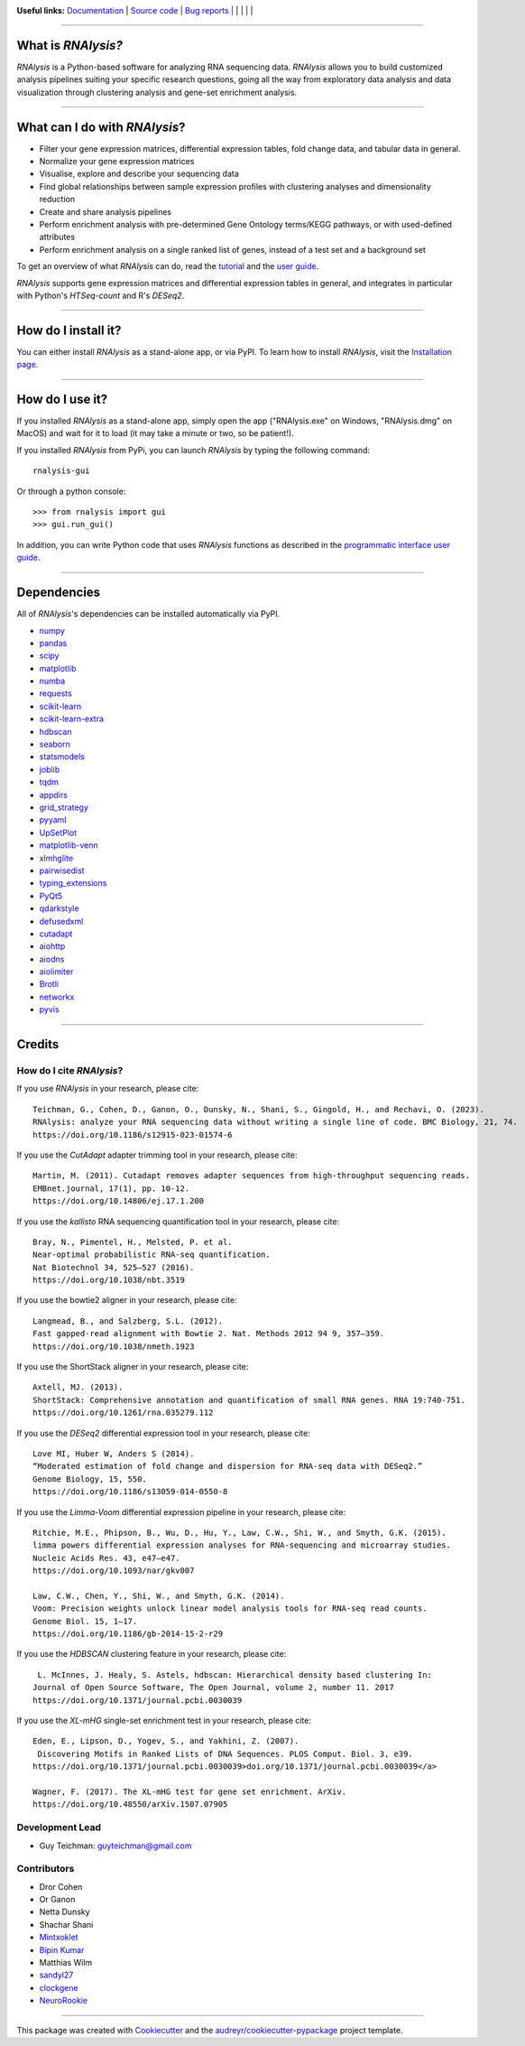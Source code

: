 .. image:: https://raw.githubusercontent.com/GuyTeichman/RNAlysis/master/docs/source/logo.png
    :target: https://guyteichman.github.io/RNAlysis
    :width: 400
    :alt: logo

**Useful links:** `Documentation <https://guyteichman.github.io/RNAlysis>`_ |
`Source code <https://github.com/GuyTeichman/RNAlysis>`_ |
`Bug reports <https://github.com/GuyTeichman/RNAlysis/issues>`_ | |pipimage| | |versionssupported| | |githubactions| | |coveralls| | |downloads|

----

What is *RNAlysis?*
--------------------

*RNAlysis* is a Python-based software for analyzing RNA sequencing data.
*RNAlysis* allows you to build customized analysis pipelines suiting your specific research questions,
going all the way from exploratory data analysis and data visualization through clustering analysis and gene-set enrichment analysis.

----

What can I do with *RNAlysis*?
---------------------------------

* Filter your gene expression matrices, differential expression tables, fold change data, and tabular data in general.
* Normalize your gene expression matrices
* Visualise, explore and describe your sequencing data
* Find global relationships between sample expression profiles with clustering analyses and dimensionality reduction
* Create and share analysis pipelines
* Perform enrichment analysis with pre-determined Gene Ontology terms/KEGG pathways, or with used-defined attributes
* Perform enrichment analysis on a single ranked list of genes, instead of a test set and a background set

To get an overview of what *RNAlysis* can do, read the `tutorial <https://guyteichman.github.io/RNAlysis/build/tutorial.html>`_ and the `user guide <https://guyteichman.github.io/RNAlysis/build/user_guide.html>`_.

*RNAlysis* supports gene expression matrices and differential expression tables in general, and integrates in particular with Python's *HTSeq-count* and R's *DESeq2*.

----

How do I install it?
---------------------
You can either install *RNAlysis* as a stand-alone app, or via PyPI.
To learn how to install *RNAlysis*, visit the `Installation page <https://guyteichman.github.io/RNAlysis/build/installation.html>`_.

----


How do I use it?
---------------------
If you installed *RNAlysis* as a stand-alone app, simply open the app ("RNAlysis.exe" on Windows, "RNAlysis.dmg" on MacOS) and wait for it to load (it may take a minute or two, so be patient!).

If you installed *RNAlysis* from PyPi, you can launch *RNAlysis* by typing the following command::

    rnalysis-gui

Or through a python console::

    >>> from rnalysis import gui
    >>> gui.run_gui()

In addition, you can write Python code that uses *RNAlysis* functions as described in the `programmatic interface user guide <https://guyteichman.github.io/RNAlysis/build/user_guide.html>`_.

----

Dependencies
------------
All of *RNAlysis*'s dependencies can be installed automatically via PyPI.

* `numpy <https://numpy.org/>`_
* `pandas <https://pandas.pydata.org/>`_
* `scipy <https://www.scipy.org/>`_
* `matplotlib <https://matplotlib.org/>`_
* `numba <http://numba.pydata.org/>`_
* `requests <https://github.com/psf/requests/>`_
* `scikit-learn <https://scikit-learn.org/>`_
* `scikit-learn-extra <https://github.com/scikit-learn-contrib/scikit-learn-extra>`_
* `hdbscan <https://github.com/scikit-learn-contrib/hdbscan>`_
* `seaborn <https://seaborn.pydata.org/>`_
* `statsmodels <https://www.statsmodels.org/>`_
* `joblib <https://joblib.readthedocs.io/en/latest/>`_
* `tqdm <https://github.com/tqdm/tqdm>`_
* `appdirs <https://github.com/ActiveState/appdirs>`_
* `grid_strategy <https://github.com/matplotlib/grid-strategy>`_
* `pyyaml <https://github.com/yaml/pyyaml>`_
* `UpSetPlot <https://github.com/jnothman/UpSetPlot>`_
* `matplotlib-venn <https://github.com/konstantint/matplotlib-venn>`_
* `xlmhglite <https://github.com/GuyTeichman/xlmhglite>`_
* `pairwisedist <https://github.com/GuyTeichman/pairwisedist/>`_
* `typing_extensions <https://github.com/python/typing_extensions>`_
* `PyQt5 <https://www.riverbankcomputing.com/software/pyqt/>`_
* `qdarkstyle <https://github.com/ColinDuquesnoy/QDarkStyleSheet>`_
* `defusedxml <https://https://github.com/tiran/defusedxml>`_
* `cutadapt <https://github.com/marcelm/cutadapt>`_
* `aiohttp <https://docs.aiohttp.org/>`_
* `aiodns <https://github.com/saghul/aiodns>`_
* `aiolimiter <https://aiolimiter.readthedocs.io/>`_
* `Brotli <https://github.com/google/brotli>`_
* `networkx <https://networkx.org>`_
* `pyvis <https://github.com/WestHealth/pyvis>`_

----

Credits
-------

How do I cite *RNAlysis*?
**************************
If you use *RNAlysis* in your research, please cite::

    Teichman, G., Cohen, D., Ganon, O., Dunsky, N., Shani, S., Gingold, H., and Rechavi, O. (2023).
    RNAlysis: analyze your RNA sequencing data without writing a single line of code. BMC Biology, 21, 74.
    https://doi.org/10.1186/s12915-023-01574-6

If you use the *CutAdapt* adapter trimming tool in your research, please cite::

    Martin, M. (2011). Cutadapt removes adapter sequences from high-throughput sequencing reads.
    EMBnet.journal, 17(1), pp. 10-12.
    https://doi.org/10.14806/ej.17.1.200

If you use the *kallisto* RNA sequencing quantification tool in your research, please cite::

    Bray, N., Pimentel, H., Melsted, P. et al.
    Near-optimal probabilistic RNA-seq quantification.
    Nat Biotechnol 34, 525–527 (2016).
    https://doi.org/10.1038/nbt.3519

If you use the bowtie2 aligner in your research, please cite::

    Langmead, B., and Salzberg, S.L. (2012).
    Fast gapped-read alignment with Bowtie 2. Nat. Methods 2012 94 9, 357–359.
    https://doi.org/10.1038/nmeth.1923

If you use the ShortStack aligner in your research, please cite::

    Axtell, MJ. (2013).
    ShortStack: Comprehensive annotation and quantification of small RNA genes. RNA 19:740-751.
    https://doi.org/10.1261/rna.035279.112


If you use the *DESeq2* differential expression tool in your research, please cite::

    Love MI, Huber W, Anders S (2014).
    “Moderated estimation of fold change and dispersion for RNA-seq data with DESeq2.”
    Genome Biology, 15, 550.
    https://doi.org/10.1186/s13059-014-0550-8

If you use the *Limma-Voom* differential expression pipeline in your research, please cite::

    Ritchie, M.E., Phipson, B., Wu, D., Hu, Y., Law, C.W., Shi, W., and Smyth, G.K. (2015).
    limma powers differential expression analyses for RNA-sequencing and microarray studies.
    Nucleic Acids Res. 43, e47–e47.
    https://doi.org/10.1093/nar/gkv007

    Law, C.W., Chen, Y., Shi, W., and Smyth, G.K. (2014).
    Voom: Precision weights unlock linear model analysis tools for RNA-seq read counts.
    Genome Biol. 15, 1–17.
    https://doi.org/10.1186/gb-2014-15-2-r29


If you use the *HDBSCAN* clustering feature in your research, please cite::

     L. McInnes, J. Healy, S. Astels, hdbscan: Hierarchical density based clustering In:
    Journal of Open Source Software, The Open Journal, volume 2, number 11. 2017
    https://doi.org/10.1371/journal.pcbi.0030039

If you use the *XL-mHG* single-set enrichment test in your research, please cite::

    Eden, E., Lipson, D., Yogev, S., and Yakhini, Z. (2007).
     Discovering Motifs in Ranked Lists of DNA Sequences. PLOS Comput. Biol. 3, e39.
    https://doi.org/10.1371/journal.pcbi.0030039>doi.org/10.1371/journal.pcbi.0030039</a>

    Wagner, F. (2017). The XL-mHG test for gene set enrichment. ArXiv.
    https://doi.org/10.48550/arXiv.1507.07905


Development Lead
******************

* Guy Teichman: guyteichman@gmail.com

Contributors
*************

* Dror Cohen
* Or Ganon
* Netta Dunsky
* Shachar Shani
* `Mintxoklet <https://github.com/Mintxoklet>`_
* `Bipin Kumar <https://github.com/kbipinkumar>`_
* Matthias Wilm
* `sandyl27 <https://github.com/sandyl27>`_
* `clockgene <https://github.com/clockgene>`_
* `NeuroRookie <https://github.com/NeuroRookie>`_

----

This package was created with Cookiecutter_ and the `audreyr/cookiecutter-pypackage`_ project template.

.. _Cookiecutter: https://github.com/audreyr/cookiecutter
.. _`audreyr/cookiecutter-pypackage`: https://github.com/audreyr/cookiecutter-pypackage



.. |pipimage| image:: https://img.shields.io/pypi/v/rnalysis.svg
    :target: https://pypi.python.org/pypi/rnalysis
    :alt: PyPI version
.. |downloads| image:: https://pepy.tech/badge/rnalysis
    :target: https://pepy.tech/project/rnalysis
    :alt: Downloads
.. |versionssupported| image:: https://img.shields.io/pypi/pyversions/RNAlysis.svg
    :target: https://pypi.python.org/pypi/rnalysis
    :alt: Python versions supported

..  |githubactions| image:: https://github.com/guyteichman/RNAlysis/actions/workflows/build_ci.yml/badge.svg
    :target: https://github.com/GuyTeichman/RNAlysis/actions/workflows/build_ci.yml
    :alt: Build status

.. |coveralls| image:: https://coveralls.io/repos/github/GuyTeichman/RNAlysis/badge.svg?branch=master
    :target: https://coveralls.io/github/GuyTeichman/RNAlysis?branch=master
    :alt: Coverage
